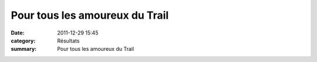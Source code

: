 Pour tous les amoureux du Trail
===============================

:date: 2011-12-29 15:45
:category: Résultats
:summary: Pour tous les amoureux du Trail


